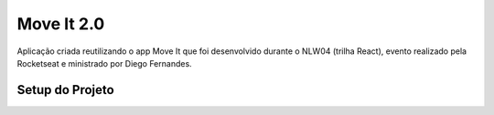 ###################
Move It 2.0
###################

Aplicação criada reutilizando o app Move It que foi desenvolvido durante o NLW04 (trilha React), evento realizado pela Rocketseat e ministrado por Diego Fernandes.

*******************
Setup do Projeto
*******************